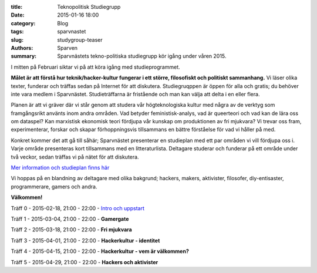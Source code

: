 :title: Teknopolitisk Studiegrupp
:date: 2015-01-16 18:00
:category: Blog
:tags: sparvnastet
:slug: studygroup-teaser
:authors: Sparven
:summary: Sparvnästets tekno-politiska studiegrupp kör igång under våren 2015.

I mitten på Februari siktar vi på att köra igång med
studieprogrammet.

**Målet är att förstå hur teknik/hacker-kultur fungerar
i ett större, filosofiskt och politiskt sammanhang.** Vi läser olika
texter, funderar och träffas sedan på Internet för att
diskutera. Studiegruqppen är öppen för alla och gratis; du behöver
inte vara medlem i Sparvnästet. Studieträffarna är fristående och man
kan välja att delta i en eller flera.

Planen är att vi gräver där vi står genom att studera vår
högteknologiska kultur med några av de verktyg som framgångsrikt
använts inom andra områden. Vad betyder feministisk-analys, vad är
queerteori och vad kan de lära oss om dataspel? Kan marxistisk
ekonomisk teori fördjupa vår kunskap om produktionen av fri mjukvara?
Vi trevar oss fram, experimenterar, forskar och skapar förhoppningsvis
tillsammans en bättre förståelse för vad vi håller på med.

Konkret kommer det att gå till såhär; Sparvnästet presenterar en
studieplan med ett par områden vi vill fördjupa oss i. Varje område
presenteras kort tillsammans med en litteraturlista. Deltagare
studerar och funderar på ett område under två veckor, sedan träffas vi
på nätet för att diskutera.

`Mer information och studieplan finns här <pages/studygroup-kursplan.html>`_

Vi hoppas på en blandning av deltagare med olika bakgrund; hackers,
makers, aktivister, filosofer, diy-entisaster, programmerare, gamers
och andra.

**Välkommen!**

Träff 0 - 2015-02-18, 21:00 - 22:00 - `Intro och uppstart <pages/studygroup-0.html>`_

Träff 1 - 2015-03-04, 21:00 - 22:00 - **Gamergate**

Träff 2 - 2015-03-18, 21:00 - 22:00 - **Fri mjukvara**

Träff 3 - 2015-04-01, 21:00 - 22:00 - **Hackerkultur - identitet**

Träff 4 - 2015-04-15, 21:00 - 22:00 - **Hackerkultur - vem är välkommen?**

Träff 5 - 2015-04-29, 21:00 - 22:00 - **Hackers och aktivister**
